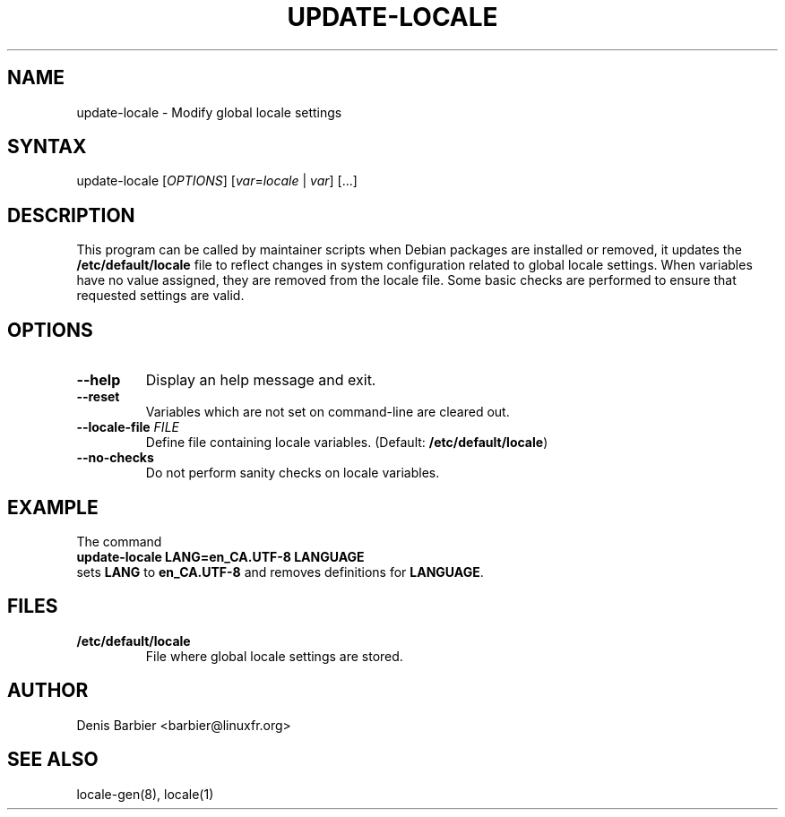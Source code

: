 .TH UPDATE-LOCALE 8 "April 2006" "Debian GNU/Linux"
.SH "NAME"
.LP 
update-locale \- Modify global locale settings
.SH "SYNTAX"
.LP 
update-locale 
.RI [ OPTIONS ]
[\fIvar\fP=\fIlocale\fP | \fIvar\fP]
[...]
.SH "DESCRIPTION"
.LP 
This program can be called by maintainer scripts when Debian packages are
installed or removed, it updates the \fB/etc/default/locale\fP file to
reflect changes in system configuration related to global locale settings.
When variables have no value assigned, they are removed from the locale
file.
Some basic checks are performed to ensure that requested settings are valid.
.SH "OPTIONS"
.TP
.B \-\-help
Display an help message and exit.
.TP
.B \-\-reset
Variables which are not set on command-line are cleared out.
.TP
.BI \-\-locale\-file " FILE"
Define file containing locale variables.  (Default:
.BR /etc/default/locale )
.TP
.B \-\-no\-checks
Do not perform sanity checks on locale variables.
.SH "EXAMPLE"
.nf
The command
.ft B
        update-locale LANG=en_CA.UTF-8 LANGUAGE
.ft R
sets \fBLANG\fP to \fBen_CA.UTF-8\fP and removes definitions for \fBLANGUAGE\fP.
.SH "FILES"
.TP 
.B /etc/default/locale
File where global locale settings are stored.
.SH "AUTHOR"
.LP 
Denis Barbier <barbier@linuxfr.org>
.SH "SEE ALSO"
.LP 
locale\-gen(8), locale(1)
